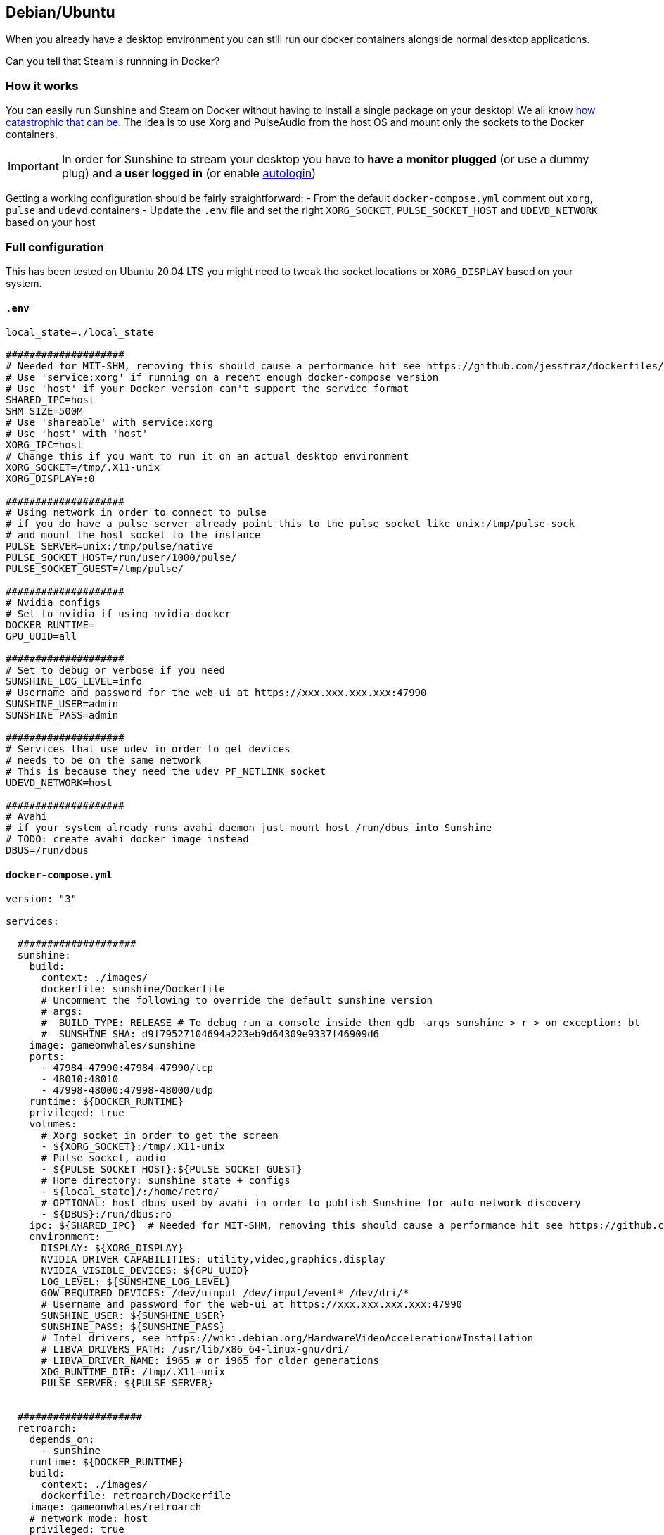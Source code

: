 == Debian/Ubuntu

When you already have a desktop environment you can still run our docker
containers alongside normal desktop applications.

Can you tell that Steam is runnning in Docker?

=== How it works

You can easily run Sunshine and Steam on Docker without having to
install a single package on your desktop! We all know
https://youtu.be/0506yDSgU7M?t=619[how catastrophic that can be]. The
idea is to use Xorg and PulseAudio from the host OS and mount only the
sockets to the Docker containers.

IMPORTANT: In order for Sunshine to stream your desktop you have to *have a monitor plugged* (or use a dummy plug) and *a user logged in* (or enable https://help.ubuntu.com/community/AutoLogin[autologin])

Getting a working configuration should be fairly straightforward: - From
the default `docker-compose.yml` comment out `xorg`, `pulse` and `udevd`
containers - Update the `.env` file and set the right `XORG_SOCKET`,
`PULSE_SOCKET_HOST` and `UDEVD_NETWORK` based on your host

=== Full configuration

This has been tested on Ubuntu 20.04 LTS you might need to tweak the
socket locations or `XORG_DISPLAY` based on your system.

==== `.env`

[source,conf]
----
local_state=./local_state

####################
# Needed for MIT-SHM, removing this should cause a performance hit see https://github.com/jessfraz/dockerfiles/issues/359
# Use 'service:xorg' if running on a recent enough docker-compose version
# Use 'host' if your Docker version can't support the service format
SHARED_IPC=host
SHM_SIZE=500M
# Use 'shareable' with service:xorg
# Use 'host' with 'host'
XORG_IPC=host
# Change this if you want to run it on an actual desktop environment
XORG_SOCKET=/tmp/.X11-unix
XORG_DISPLAY=:0

####################
# Using network in order to connect to pulse
# if you do have a pulse server already point this to the pulse socket like unix:/tmp/pulse-sock
# and mount the host socket to the instance
PULSE_SERVER=unix:/tmp/pulse/native
PULSE_SOCKET_HOST=/run/user/1000/pulse/
PULSE_SOCKET_GUEST=/tmp/pulse/

####################
# Nvidia configs
# Set to nvidia if using nvidia-docker
DOCKER_RUNTIME=
GPU_UUID=all

####################
# Set to debug or verbose if you need
SUNSHINE_LOG_LEVEL=info
# Username and password for the web-ui at https://xxx.xxx.xxx.xxx:47990
SUNSHINE_USER=admin
SUNSHINE_PASS=admin

####################
# Services that use udev in order to get devices
# needs to be on the same network
# This is because they need the udev PF_NETLINK socket
UDEVD_NETWORK=host

####################
# Avahi
# if your system already runs avahi-daemon just mount host /run/dbus into Sunshine
# TODO: create avahi docker image instead
DBUS=/run/dbus
----

==== `docker-compose.yml`

[source,yaml]
----
version: "3"

services:

  ####################
  sunshine:
    build: 
      context: ./images/
      dockerfile: sunshine/Dockerfile
      # Uncomment the following to override the default sunshine version
      # args:
      #  BUILD_TYPE: RELEASE # To debug run a console inside then gdb -args sunshine > r > on exception: bt
      #  SUNSHINE_SHA: d9f79527104694a223eb9d64309e9337f46909d6
    image: gameonwhales/sunshine
    ports: 
      - 47984-47990:47984-47990/tcp
      - 48010:48010
      - 47998-48000:47998-48000/udp
    runtime: ${DOCKER_RUNTIME}
    privileged: true
    volumes:
      # Xorg socket in order to get the screen
      - ${XORG_SOCKET}:/tmp/.X11-unix
      # Pulse socket, audio
      - ${PULSE_SOCKET_HOST}:${PULSE_SOCKET_GUEST}
      # Home directory: sunshine state + configs
      - ${local_state}/:/home/retro/
      # OPTIONAL: host dbus used by avahi in order to publish Sunshine for auto network discovery
      - ${DBUS}:/run/dbus:ro 
    ipc: ${SHARED_IPC}  # Needed for MIT-SHM, removing this should cause a performance hit see https://github.com/jessfraz/dockerfiles/issues/359
    environment:
      DISPLAY: ${XORG_DISPLAY}
      NVIDIA_DRIVER_CAPABILITIES: utility,video,graphics,display
      NVIDIA_VISIBLE_DEVICES: ${GPU_UUID}
      LOG_LEVEL: ${SUNSHINE_LOG_LEVEL}
      GOW_REQUIRED_DEVICES: /dev/uinput /dev/input/event* /dev/dri/*
      # Username and password for the web-ui at https://xxx.xxx.xxx.xxx:47990
      SUNSHINE_USER: ${SUNSHINE_USER}
      SUNSHINE_PASS: ${SUNSHINE_PASS}
      # Intel drivers, see https://wiki.debian.org/HardwareVideoAcceleration#Installation
      # LIBVA_DRIVERS_PATH: /usr/lib/x86_64-linux-gnu/dri/
      # LIBVA_DRIVER_NAME: i965 # or i965 for older generations
      XDG_RUNTIME_DIR: /tmp/.X11-unix
      PULSE_SERVER: ${PULSE_SERVER}


  #####################
  retroarch:
    depends_on:
      - sunshine
    runtime: ${DOCKER_RUNTIME}
    build:
      context: ./images/
      dockerfile: retroarch/Dockerfile
    image: gameonwhales/retroarch
    # network_mode: host
    privileged: true
    network_mode: ${UDEVD_NETWORK}
    volumes:
      # Followings are needed in order to get joystick support
      - /dev/input:/dev/input:ro
      - /run/udev/:/run/udev/:ro
      # Xorg socket in order to get the screen
      - ${XORG_SOCKET}:/tmp/.X11-unix
      # Pulse socket, audio
      - ${PULSE_SOCKET_HOST}:${PULSE_SOCKET_GUEST}
      # Home directory: retroarch games, downloads, cores etc
      - ${local_state}/:/home/retro/
      # some emulators need more than 64 MB of shared memory - see https://github.com/libretro/dolphin/issues/222
      # TODO: why shm_size doesn't work ??????
      - type: tmpfs
        target: /dev/shm
        tmpfs:
            size: ${SHM_SIZE}
    ipc: ${SHARED_IPC}  # Needed for MIT-SHM, removing this should cause a performance hit see https://github.com/jessfraz/dockerfiles/issues/359
    environment:
      DISPLAY: ${XORG_DISPLAY}
      NVIDIA_DRIVER_CAPABILITIES: utility,video,graphics,display
      NVIDIA_VISIBLE_DEVICES: ${GPU_UUID}
      # Which devices does GoW need to be able to use? The docker user will be
      # added to the groups that own these devices, to help with permissions
      # issues
      # These values are the defaults, but you can add others if needed
      GOW_REQUIRED_DEVICES: /dev/uinput /dev/input/event* /dev/dri/* /dev/snd/*
      PULSE_SERVER: ${PULSE_SERVER}

  ####################
  steam:
    depends_on:
      - sunshine
    runtime: ${DOCKER_RUNTIME}
    build:
      context: ./images/
      dockerfile: steam/Dockerfile
    image: gameonwhales/steam
    network_mode: ${UDEVD_NETWORK}
    privileged: true
    volumes:
      # Followings are needed in order to get joystick support
      - /dev/input:/dev/input:ro
      - /run/udev/:/run/udev:ro
      # Xorg socket in order to get the screen
      - ${XORG_SOCKET}:/tmp/.X11-unix
      # Pulse socket, audio
      - ${PULSE_SOCKET_HOST}:${PULSE_SOCKET_GUEST}
      # Home directory: client, games, downloads, etc
      - ${local_state}/:/home/retro/
      # The following is needed by the webview otherwise you'll get Less than 64MB of free space in temporary directory (https://github.com/microsoft/vscode/issues/111729#issuecomment-737399692)
      # TODO: why shm_size doesn't work ??????
      - type: tmpfs
        target: /dev/shm
        tmpfs:
            size: ${SHM_SIZE}
    ipc: ${SHARED_IPC}  # Needed for MIT-SHM, removing this should cause a performance hit see https://github.com/jessfraz/dockerfiles/issues/359
    environment:
      DISPLAY: ${XORG_DISPLAY}
      NVIDIA_DRIVER_CAPABILITIES: compat32,graphics,utility,display,video
      NVIDIA_VISIBLE_DEVICES: ${GPU_UUID}
      PROTON_LOG: 1
      LD_LIBRARY_PATH: /home/retro/.steam/ubuntu12_32/
      PULSE_SERVER: ${PULSE_SERVER}
----
